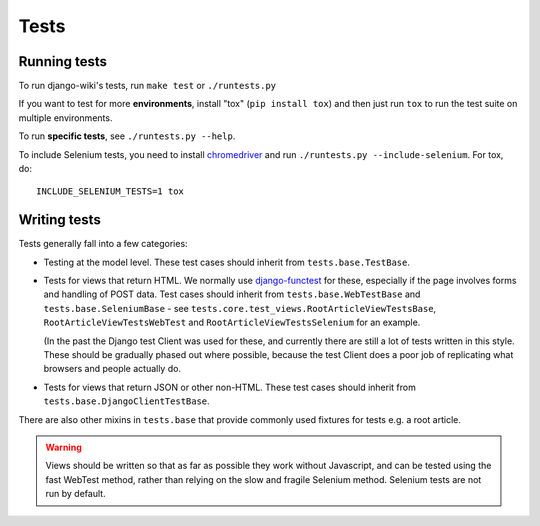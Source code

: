 Tests
=====

Running tests
-------------

To run django-wiki's tests, run ``make test`` or ``./runtests.py``

If you want to test for more **environments**, install "tox"
(``pip install tox``) and then just run ``tox`` to run the test
suite on multiple environments.

To run **specific tests**, see ``./runtests.py --help``.

To include Selenium tests, you need to install `chromedriver
<https://sites.google.com/a/chromium.org/chromedriver/>`_ and run
``./runtests.py --include-selenium``. For tox, do::

    INCLUDE_SELENIUM_TESTS=1 tox


Writing tests
-------------

Tests generally fall into a few categories:

* Testing at the model level. These test cases should inherit from
  ``tests.base.TestBase``.

* Tests for views that return HTML. We normally use `django-functest
  <http://django-functest.readthedocs.io/en/latest/>`_ for these, especially if
  the page involves forms and handling of POST data. Test cases should inherit
  from ``tests.base.WebTestBase`` and ``tests.base.SeleniumBase`` - see
  ``tests.core.test_views.RootArticleViewTestsBase``,
  ``RootArticleViewTestsWebTest`` and ``RootArticleViewTestsSelenium`` for an
  example.

  (In the past the Django test Client was used for these, and currently there
  are still a lot of tests written in this style. These should be gradually
  phased out where possible, because the test Client does a poor job of
  replicating what browsers and people actually do.

* Tests for views that return JSON or other non-HTML. These test cases
  should inherit from ``tests.base.DjangoClientTestBase``.

There are also other mixins in ``tests.base`` that provide commonly used
fixtures for tests e.g. a root article.

.. warning::
  Views should be written so that as far as possible they work without
  Javascript, and can be tested using the fast WebTest method, rather than
  relying on the slow and fragile Selenium method. Selenium tests are not run by
  default.

